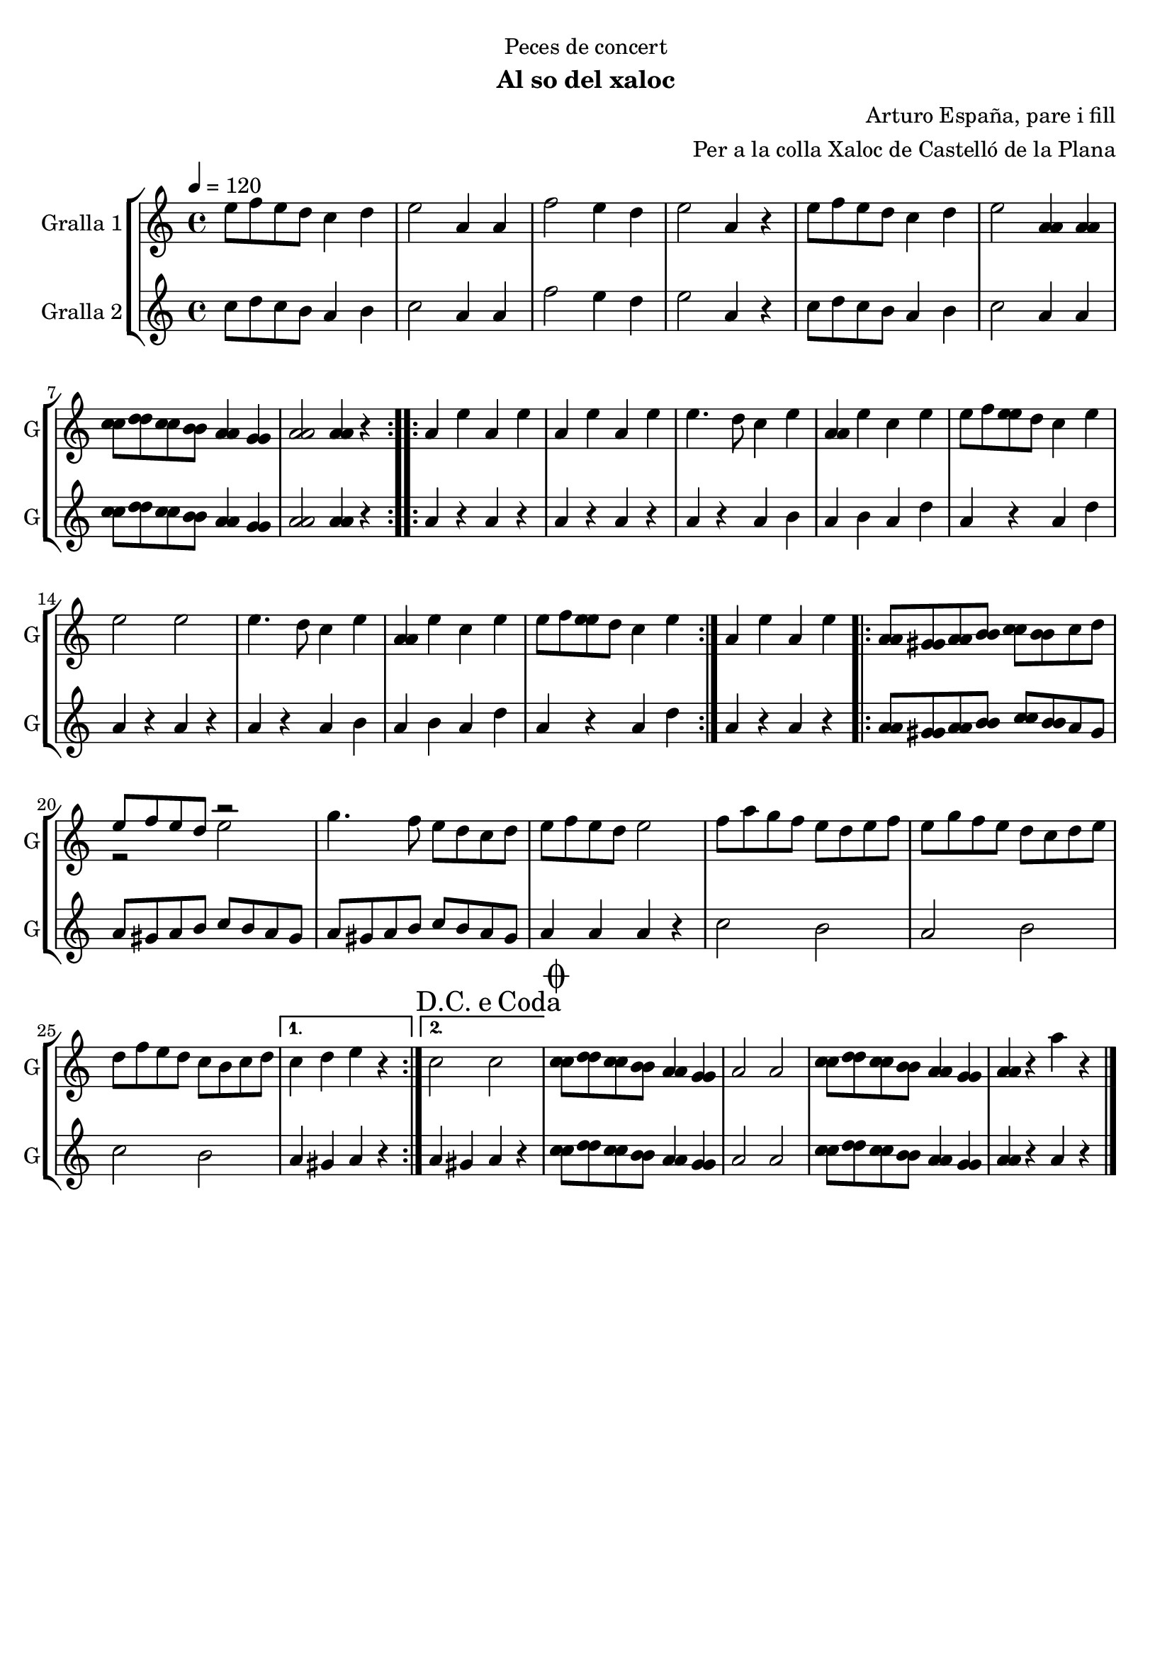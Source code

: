 \version "2.22.1"

\header {
  dedication="Peces de concert"
  title=""
  subtitle="Al so del xaloc"
  subsubtitle=""
  poet=""
  meter=""
  piece=""
  composer="Arturo España, pare i fill"
  arranger="Per a la colla Xaloc de Castelló de la Plana"
  opus=""
  instrument=""
  copyright=""
  tagline=""
}

liniaroAa =
\relative e''
{
  \tempo 4=120
  \clef treble
  \key c \major
  \time 4/4
  \repeat volta 2 { e8 f e d c4 d  |
  e2 a,4 a  |
  f'2 e4 d  |
  e2 a,4 r  |
  %05
  e'8 f e d c4 d  |
  e2 <a, a>4 <a a>  |
  <c c>8 <d d> <c c> <b b> <a a>4 <g g>  |
   <a a>2 <a a>4 r  | }
  \repeat volta 2 { a4 e' a, e'  |
  %10
  a,4 e' a, e'  |
  e4. d8 c4 e  |
  <a, a>4 e' c e  |
  e8 f <e e> d c4 e  |
  e2 e  |
  %15
  e4. d8 c4 e  |
  <a, a>4 e' c e  |
  e8 f <e e> d c4 e  | }
  a,4 e' a, e'  |
  \repeat volta 2 { <a, a>8 <gis gis> <a a> <b b> <c c> <b b> c d  |
  %20
  << { e8 f e d r2 } \\ { r2 e } >>  | % kompletite
  g4. f8 e d c d  |
  e8 f e d e2  |
  f8 a g f e d e f  |
  e8 g f e d c d e  |
  %25
  d8 f e d c b c d }
  \alternative { { c4 d e r }
  { \mark \markup {D.C. e Coda} c2 c } }
  \mark \markup {\musicglyph #"scripts.coda"} <c c>8 <d d> <c c> <b b> <a a>4 <g g>  |
  a2 a  |
  %30
  <c c>8 <d d> <c c> <b b> <a a>4 <g g>  |
  <a a>4 r a' r  \bar "|."
}

liniaroAb =
\relative c''
{
  \tempo 4=120
  \clef treble
  \key c \major
  \time 4/4
  \repeat volta 2 { c8 d c b a4 b  |
  c2 a4 a  |
  f'2 e4 d  |
  e2 a,4 r  |
  %05
  c8 d c b a4 b  |
  c2 a4 a  |
  <c c>8 <d d> <c c> <b b> <a a>4 <g g>  |
  <a a>2 <a a>4 r  | }
  \repeat volta 2 { a4 r a r  |
  %10
  a4 r a r  |
  a4 r a b  |
  a4 b a d  |
  a4 r a d  |
  a4 r a r  |
  %15
  a4 r a b  |
  a4 b a d  |
  a4 r a d  | }
  a4 r a r  |
  \repeat volta 2 { <a a>8 <gis gis> <a a> <b b> <c c> <b b> a gis  |
  %20
  a8 gis a b c b a gis  |
  a8 gis a b c b a gis  |
  a4 a a r  |
  c2 b  |
  a2 b  |
  %25
  c2 b }
  \alternative { { a4 gis a r }
  { a4 gis a r } }
  <c c>8 <d d> <c c> <b b> <a a>4 <g g>  |
  a2 a  |
  %30
  <c c>8 <d d> <c c> <b b> <a a>4 <g g>  |
  <a a>4 r a r  \bar "|."
}

\bookpart {
  \score {
    \new StaffGroup {
      \override Score.RehearsalMark #'self-alignment-X = #LEFT
      <<
        \new Staff \with {instrumentName = #"Gralla 1" shortInstrumentName = #"G"} \liniaroAa
        \new Staff \with {instrumentName = #"Gralla 2" shortInstrumentName = #"G"} \liniaroAb
      >>
    }
    \layout {}
  }
  \score { \unfoldRepeats
    \new StaffGroup {
      \override Score.RehearsalMark #'self-alignment-X = #LEFT
      <<
        \new Staff \with {instrumentName = #"Gralla 1" shortInstrumentName = #"G"} \liniaroAa
        \new Staff \with {instrumentName = #"Gralla 2" shortInstrumentName = #"G"} \liniaroAb
      >>
    }
    \midi {
      \set Staff.midiInstrument = "oboe"
      \set DrumStaff.midiInstrument = "drums"
    }
  }
}

\bookpart {
  \header {instrument="Gralla 1"}
  \score {
    \new StaffGroup {
      \override Score.RehearsalMark #'self-alignment-X = #LEFT
      <<
        \new Staff \liniaroAa
      >>
    }
    \layout {}
  }
  \score { \unfoldRepeats
    \new StaffGroup {
      \override Score.RehearsalMark #'self-alignment-X = #LEFT
      <<
        \new Staff \liniaroAa
      >>
    }
    \midi {
      \set Staff.midiInstrument = "oboe"
      \set DrumStaff.midiInstrument = "drums"
    }
  }
}

\bookpart {
  \header {instrument="Gralla 2"}
  \score {
    \new StaffGroup {
      \override Score.RehearsalMark #'self-alignment-X = #LEFT
      <<
        \new Staff \liniaroAb
      >>
    }
    \layout {}
  }
  \score { \unfoldRepeats
    \new StaffGroup {
      \override Score.RehearsalMark #'self-alignment-X = #LEFT
      <<
        \new Staff \liniaroAb
      >>
    }
    \midi {
      \set Staff.midiInstrument = "oboe"
      \set DrumStaff.midiInstrument = "drums"
    }
  }
}

